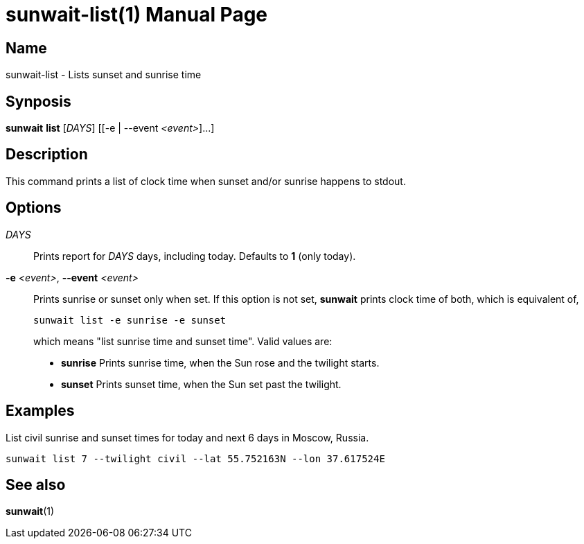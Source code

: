 // Copyright (C) 2025 Shota FUJI
//
// This program is free software: you can redistribute it and/or modify
// it under the terms of the GNU General Public License as published by
// the Free Software Foundation, either version 3 of the License, or
// (at your option) any later version.
//
// This program is distributed in the hope that it will be useful,
// but WITHOUT ANY WARRANTY; without even the implied warranty of
// MERCHANTABILITY or FITNESS FOR A PARTICULAR PURPOSE.  See the
// GNU General Public License for more details.
//
// You should have received a copy of the GNU General Public License
// along with this program.  If not, see <https://www.gnu.org/licenses/>.
//
// SPDX-License-Identifier: GPL-3.0-only

= sunwait-list(1)
:docdate: 2025-07-21
:doctype: manpage
:mansource: sunwait

== Name

sunwait-list - Lists sunset and sunrise time

== Synposis

*sunwait* *list* [_DAYS_] ++[++[-e | --event _<event>_]...]

== Description

This command prints a list of clock time when sunset and/or sunrise happens to stdout.

== Options

_DAYS_::
Prints report for _DAYS_ days, including today.
Defaults to *1* (only today).

*-e* _<event>_, *--event* _<event>_::
Prints sunrise or sunset only when set.
If this option is not set, *sunwait* prints clock time of both, which is equivalent of,

+
[,shell]
----
sunwait list -e sunrise -e sunset
----

+
which means "list sunrise time and sunset time".
Valid values are:

* *sunrise*   Prints sunrise time, when the Sun rose and the twilight starts.
* *sunset*    Prints sunset time, when the Sun set past the twilight.

== Examples

List civil sunrise and sunset times for today and next 6 days in Moscow, Russia.

[,shell]
----
sunwait list 7 --twilight civil --lat 55.752163N --lon 37.617524E
----

== See also

*sunwait*(1)
